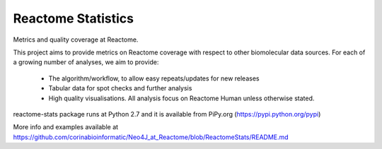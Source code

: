 ===================
Reactome Statistics
===================

Metrics and quality coverage at Reactome.

This project aims to provide metrics on Reactome coverage with respect to other biomolecular data sources. For each of a growing number of analyses, we aim to provide:

    - The algorithm/workflow, to allow easy repeats/updates for new releases
    - Tabular data for spot checks and further analysis
    - High quality visualisations. All analysis focus on Reactome Human unless otherwise stated.

reactome-stats package runs at Python 2.7 and it is available from PiPy.org (https://pypi.python.org/pypi)

More info and examples available at https://github.com/corinabioinformatic/Neo4J_at_Reactome/blob/ReactomeStats/README.md